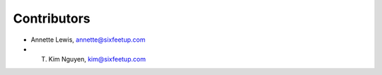 Contributors
============

- Annette Lewis, annette@sixfeetup.com
- T. Kim Nguyen, kim@sixfeetup.com
